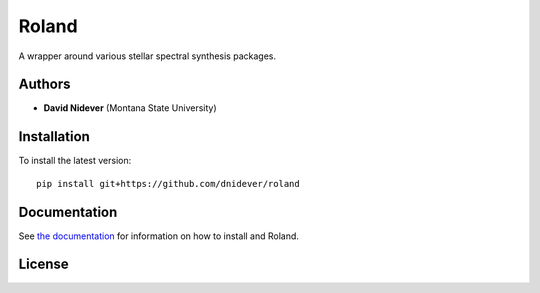 
Roland
=======

A wrapper around various stellar spectral synthesis packages.

Authors
-------

- **David Nidever** (Montana State University)
  
Installation
------------

To install the latest version::

    pip install git+https://github.com/dnidever/roland

Documentation
-------------

.. image:: https://readthedocs.org/projects/roland/badge/?version=latest
        :target: http://roland.readthedocs.io/

See `the documentation <http://roland.readthedocs.io>`_ for information on how
to install and Roland.

License
-------

.. image:: http://img.shields.io/badge/license-MIT-blue.svg?style=flat
        :target: https://github.com/dnidever/roland/blob/main/LICENSE
